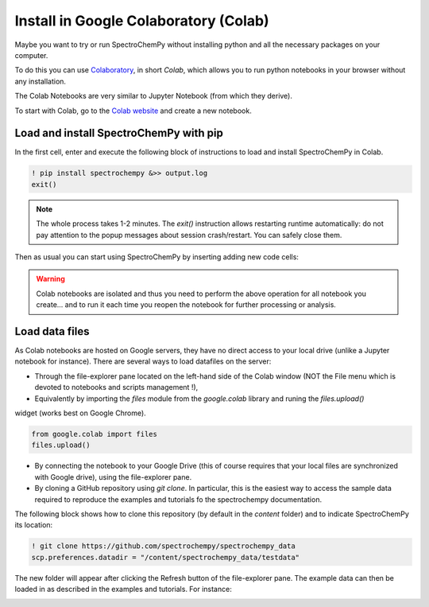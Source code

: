 .. _install_colab:

****************************************
Install in Google Colaboratory (Colab)
****************************************

Maybe you want to try or run SpectroChemPy without installing python and all the necessary packages on your computer.

To do this you can use `Colaboratory <https://colab.research.google.com/notebooks/intro.ipynb?hl=en#>`__,
in short `Colab`, which allows you to run python notebooks in your browser without any installation.

The Colab Notebooks are very similar to Jupyter Notebook (from which they derive).

To start with Colab, go to the `Colab website <https://colab.research.google.com/notebooks/intro.ipynb#recent=true>`_
and create a new notebook.

Load and install SpectroChemPy with pip
---------------------------------------

In the first cell, enter and execute the following block of instructions to load and install SpectroChemPy in Colab.

.. sourcecode:: ipython3

    ! pip install spectrochempy &>> output.log
    exit()

.. note::

  The whole process takes 1-2 minutes. The `exit()` instruction allows restarting runtime automatically: do not pay
  attention to the popup messages about session crash/restart. You can safely close them.

Then as usual you can start using SpectroChemPy by inserting adding new code cells:

.. image:: images/colab_1.png
       :alt: Colab windows

.. warning::

   Colab notebooks are isolated and thus you need to perform the above operation for all notebook you create... and to run it each time you reopen the notebook for further processing or analysis.

Load data files
---------------
As Colab notebooks are hosted on Google servers, they have no direct access to your local drive
(unlike a Jupyter notebook for instance). There are several ways to load datafiles on the server:

* Through the file-explorer pane located on the left-hand side of the Colab window (NOT the File menu which is devoted to notebooks and scripts management !),

* Equivalently by importing the `files` module from the `google.colab` library and runing the `files.upload()`
widget (works best on Google Chrome).

.. sourcecode:: ipython3

    from google.colab import files
    files.upload()

* By connecting the notebook to your Google Drive (this of course requires that your local files are synchronized with Google drive), using the file-explorer pane.

* By cloning a GitHub repository using `git clone`. In particular, this is the easiest way to access the sample data required to reproduce the examples and tutorials fo the spectrochempy documentation.

The following block shows how to clone this repository (by default in the `\content` folder) and to indicate SpectroChemPy its location:

.. sourcecode:: ipython3

    ! git clone https://github.com/spectrochempy/spectrochempy_data
    scp.preferences.datadir = "/content/spectrochempy_data/testdata"

The new folder will appear after clicking the Refresh button of the file-explorer pane. The example data can then be loaded in as described in the examples and tutorials.
For instance:

.. image:: images/colab_2.png
       :alt: Colab windows
